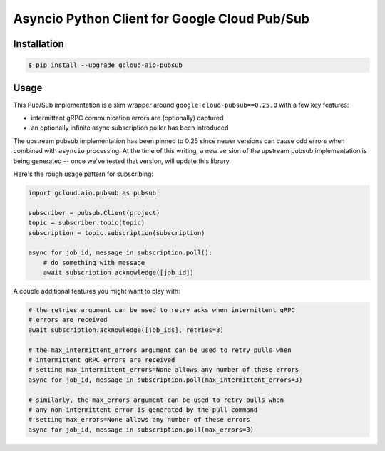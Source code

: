 Asyncio Python Client for Google Cloud Pub/Sub
==============================================

|pypi| |pythons|

Installation
------------

.. code-block:: console

    $ pip install --upgrade gcloud-aio-pubsub

Usage
-----

This Pub/Sub implementation is a slim wrapper around
``google-cloud-pubsub==0.25.0`` with a few key features:

- intermittent gRPC communication errors are (optionally) captured
- an optionally infinite async subscription poller has been introduced

The upstream pubsub implementation has been pinned to 0.25 since newer versions
can cause odd errors when combined with ``asyncio`` processing. At the time of
this writing, a new version of the upstream pubsub implementation is being
generated -- once we've tested that version, will update this library.

Here's the rough usage pattern for subscribing:

.. code-block:: python

    import gcloud.aio.pubsub as pubsub

    subscriber = pubsub.Client(project)
    topic = subscriber.topic(topic)
    subscription = topic.subscription(subscription)

    async for job_id, message in subscription.poll():
        # do something with message
        await subscription.acknowledge([job_id])

A couple additional features you might want to play with:

.. code-block:: python

    # the retries argument can be used to retry acks when intermittent gRPC
    # errors are received
    await subscription.acknowledge([job_ids], retries=3)

    # the max_intermittent_errors argument can be used to retry pulls when
    # intermittent gRPC errors are received
    # setting max_intermittent_errors=None allows any number of these errors
    async for job_id, message in subscription.poll(max_intermittent_errors=3)

    # similarly, the max_errors argument can be used to retry pulls when
    # any non-intermittent error is generated by the pull command
    # setting max_errors=None allows any number of these errors
    async for job_id, message in subscription.poll(max_errors=3)

.. |pypi| image:: https://img.shields.io/pypi/v/gcloud-aio-pubsub.svg?style=flat-square
    :alt: Latest PyPI Version
    :target: https://pypi.org/project/gcloud-aio-pubsub/

.. |pythons| image:: https://img.shields.io/pypi/pyversions/gcloud-aio-pubsub.svg?style=flat-square
    :alt: Python Version Support
    :target: https://pypi.org/project/gcloud-aio-pubsub/
